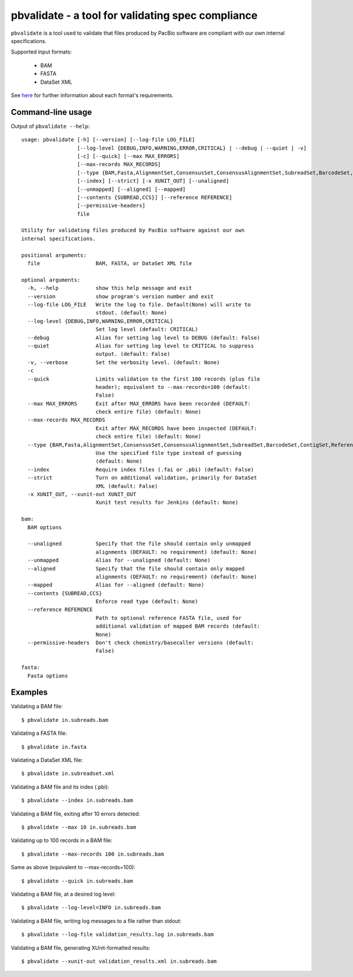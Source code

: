 pbvalidate - a tool for validating spec compliance
=====================================================

``pbvalidate`` is a tool used to validate that files produced by PacBio software
are compliant with our own internal specifications.

Supported input formats:

 - BAM

 - FASTA

 - DataSet XML

See `here <http://pacbiofileformats.readthedocs.org/en/3.0/>`_
for further information about each format's requirements.

Command-line usage
------------------

Output of ``pbvalidate --help``::

  usage: pbvalidate [-h] [--version] [--log-file LOG_FILE]
                    [--log-level {DEBUG,INFO,WARNING,ERROR,CRITICAL} | --debug | --quiet | -v]
                    [-c] [--quick] [--max MAX_ERRORS]
                    [--max-records MAX_RECORDS]
                    [--type {BAM,Fasta,AlignmentSet,ConsensusSet,ConsensusAlignmentSet,SubreadSet,BarcodeSet,ContigSet,ReferenceSet,GmapReferenceSet}]
                    [--index] [--strict] [-x XUNIT_OUT] [--unaligned]
                    [--unmapped] [--aligned] [--mapped]
                    [--contents {SUBREAD,CCS}] [--reference REFERENCE]
                    [--permissive-headers]
                    file

  Utility for validating files produced by PacBio software against our own
  internal specifications.

  positional arguments:
    file                  BAM, FASTA, or DataSet XML file

  optional arguments:
    -h, --help            show this help message and exit
    --version             show program's version number and exit
    --log-file LOG_FILE   Write the log to file. Default(None) will write to
                          stdout. (default: None)
    --log-level {DEBUG,INFO,WARNING,ERROR,CRITICAL}
                          Set log level (default: CRITICAL)
    --debug               Alias for setting log level to DEBUG (default: False)
    --quiet               Alias for setting log level to CRITICAL to suppress
                          output. (default: False)
    -v, --verbose         Set the verbosity level. (default: None)
    -c
    --quick               Limits validation to the first 100 records (plus file
                          header); equivalent to --max-records=100 (default:
                          False)
    --max MAX_ERRORS      Exit after MAX_ERRORS have been recorded (DEFAULT:
                          check entire file) (default: None)
    --max-records MAX_RECORDS
                          Exit after MAX_RECORDS have been inspected (DEFAULT:
                          check entire file) (default: None)
    --type {BAM,Fasta,AlignmentSet,ConsensusSet,ConsensusAlignmentSet,SubreadSet,BarcodeSet,ContigSet,ReferenceSet,GmapReferenceSet}
                          Use the specified file type instead of guessing
                          (default: None)
    --index               Require index files (.fai or .pbi) (default: False)
    --strict              Turn on additional validation, primarily for DataSet
                          XML (default: False)
    -x XUNIT_OUT, --xunit-out XUNIT_OUT
                          Xunit test results for Jenkins (default: None)

  bam:
    BAM options

    --unaligned           Specify that the file should contain only unmapped
                          alignments (DEFAULT: no requirement) (default: None)
    --unmapped            Alias for --unaligned (default: None)
    --aligned             Specify that the file should contain only mapped
                          alignments (DEFAULT: no requirement) (default: None)
    --mapped              Alias for --aligned (default: None)
    --contents {SUBREAD,CCS}
                          Enforce read type (default: None)
    --reference REFERENCE
                          Path to optional reference FASTA file, used for
                          additional validation of mapped BAM records (default:
                          None)
    --permissive-headers  Don't check chemistry/basecaller versions (default:
                          False)

  fasta:
    Fasta options

Examples
--------

Validating a BAM file::

  $ pbvalidate in.subreads.bam

Validating a FASTA file::

  $ pbvalidate in.fasta

Validating a DataSet XML file::

  $ pbvalidate in.subreadset.xml

Validating a BAM file and its index (.pbi)::

  $ pbvalidate --index in.subreads.bam

Validating a BAM file, exiting after 10 errors detected::

  $ pbvalidate --max 10 in.subreads.bam

Validating up to 100 records in a BAM file::

  $ pbvalidate --max-records 100 in.subreads.bam

Same as above (equivalent to --max-records=100)::

  $ pbvalidate --quick in.subreads.bam

Validating a BAM file, at a desired log level::

  $ pbvalidate --log-level=INFO in.subreads.bam

Validating a BAM file, writing log messages to a file rather than stdout::

  $ pbvalidate --log-file validation_results.log in.subreads.bam

Validating a BAM file, generating XUnit-formatted results::

  $ pbvalidate --xunit-out validation_results.xml in.subreads.bam
